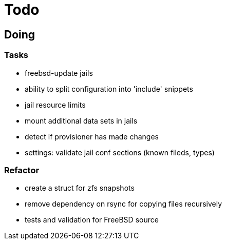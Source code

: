 = Todo

== Doing

=== Tasks 

* freebsd-update jails
* ability to split configuration into 'include' snippets
* jail resource limits
* mount additional data sets in jails
* detect if provisioner has made changes
* settings: validate jail conf sections (known fileds, types)

=== Refactor

* create a struct for zfs snapshots
* remove dependency on rsync for copying files recursively
* tests and validation for FreeBSD source
